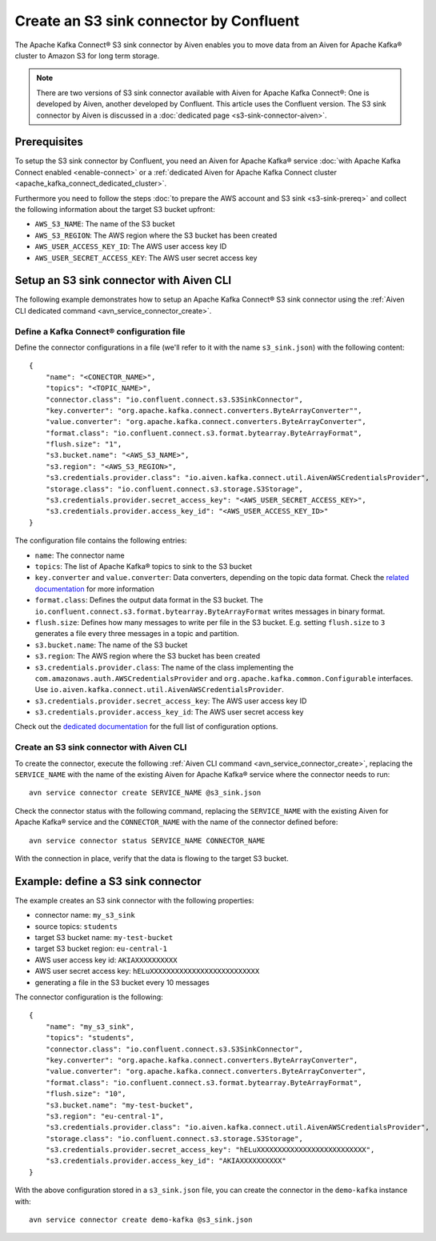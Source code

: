 Create an S3 sink connector by Confluent
========================================

The Apache Kafka Connect® S3 sink connector by Aiven enables you to move data from an Aiven for Apache Kafka® cluster to Amazon S3 for long term storage.

.. Note::

    There are two versions of S3 sink connector available with Aiven for Apache Kafka Connect®: One is developed by Aiven, another developed by Confluent. This article uses the Confluent version. The S3 sink connector by Aiven is discussed in a :doc:`dedicated page <s3-sink-connector-aiven>`.

Prerequisites
-------------

To setup the S3 sink connector by Confluent, you need an Aiven for Apache Kafka® service :doc:`with Apache Kafka Connect enabled <enable-connect>` or a :ref:`dedicated Aiven for Apache Kafka Connect cluster <apache_kafka_connect_dedicated_cluster>`.

Furthermore you need to follow the steps :doc:`to prepare the AWS account and S3 sink <s3-sink-prereq>` and collect the following information about the target S3 bucket upfront:

* ``AWS_S3_NAME``: The name of the S3 bucket
* ``AWS_S3_REGION``: The AWS region where the S3 bucket has been created
* ``AWS_USER_ACCESS_KEY_ID``: The AWS user access key ID
* ``AWS_USER_SECRET_ACCESS_KEY``: The AWS user secret access key

Setup an S3 sink connector with Aiven CLI
-----------------------------------------

The following example demonstrates how to setup an Apache Kafka Connect® S3 sink connector using the :ref:`Aiven CLI dedicated command <avn_service_connector_create>`.

Define a Kafka Connect® configuration file
''''''''''''''''''''''''''''''''''''''''''

Define the connector configurations in a file (we'll refer to it with the name ``s3_sink.json``) with the following content:

::

    {
        "name": "<CONECTOR_NAME>",
        "topics": "<TOPIC_NAME>",
        "connector.class": "io.confluent.connect.s3.S3SinkConnector",
        "key.converter": "org.apache.kafka.connect.converters.ByteArrayConverter"",
        "value.converter": "org.apache.kafka.connect.converters.ByteArrayConverter",
        "format.class": "io.confluent.connect.s3.format.bytearray.ByteArrayFormat",
        "flush.size": "1",
        "s3.bucket.name": "<AWS_S3_NAME>",
        "s3.region": "<AWS_S3_REGION>",
        "s3.credentials.provider.class": "io.aiven.kafka.connect.util.AivenAWSCredentialsProvider",
        "storage.class": "io.confluent.connect.s3.storage.S3Storage",
        "s3.credentials.provider.secret_access_key": "<AWS_USER_SECRET_ACCESS_KEY>",
        "s3.credentials.provider.access_key_id": "<AWS_USER_ACCESS_KEY_ID>"
    }

The configuration file contains the following entries:

* ``name``: The connector name
* ``topics``: The list of Apache Kafka® topics to sink to the S3 bucket
* ``key.converter`` and ``value.converter``: Data converters, depending on the topic data format. Check the `related documentation <https://docs.confluent.io/5.0.0/connect/kafka-connect-s3/index.html>`_ for more information
* ``format.class``: Defines the output data format in the S3 bucket. The ``io.confluent.connect.s3.format.bytearray.ByteArrayFormat`` writes messages in binary format.
* ``flush.size``: Defines how many messages to write per file in the S3 bucket. E.g. setting ``flush.size`` to ``3`` generates a file every three messages in a topic and partition.
* ``s3.bucket.name``: The name of the S3 bucket
* ``s3.region``: The AWS region where the S3 bucket has been created
* ``s3.credentials.provider.class``: The name of the class implementing the ``com.amazonaws.auth.AWSCredentialsProvider`` and ``org.apache.kafka.common.Configurable`` interfaces. Use ``io.aiven.kafka.connect.util.AivenAWSCredentialsProvider``.
* ``s3.credentials.provider.secret_access_key``: The AWS user access key ID
* ``s3.credentials.provider.access_key_id``: The AWS user secret access key

Check out the `dedicated documentation <https://docs.confluent.io/5.0.0/connect/kafka-connect-s3/index.html>`_ for the full list of configuration options.


Create an S3 sink connector with Aiven CLI
''''''''''''''''''''''''''''''''''''''''''

To create the connector, execute the following :ref:`Aiven CLI command <avn_service_connector_create>`, replacing the ``SERVICE_NAME`` with the name of the existing Aiven for Apache Kafka® service where the connector needs to run:

:: 

    avn service connector create SERVICE_NAME @s3_sink.json

Check the connector status with the following command, replacing the ``SERVICE_NAME`` with the existing Aiven for Apache Kafka® service and the ``CONNECTOR_NAME`` with the name of the connector defined before:

::

    avn service connector status SERVICE_NAME CONNECTOR_NAME

With the connection in place, verify that the data is flowing to the target S3 bucket.


Example: define a S3 sink connector
-----------------------------------

The example creates an S3 sink connector with the following properties:

* connector name: ``my_s3_sink``
* source topics: ``students``
* target S3 bucket name: ``my-test-bucket``
* target S3 bucket region: ``eu-central-1``
* AWS user access key id: ``AKIAXXXXXXXXXX``
* AWS user secret access key: ``hELuXXXXXXXXXXXXXXXXXXXXXXXXXX``
* generating a file in the S3 bucket every 10 messages

The connector configuration is the following:

::

    {
        "name": "my_s3_sink",
        "topics": "students",
        "connector.class": "io.confluent.connect.s3.S3SinkConnector",
        "key.converter": "org.apache.kafka.connect.converters.ByteArrayConverter",
        "value.converter": "org.apache.kafka.connect.converters.ByteArrayConverter",
        "format.class": "io.confluent.connect.s3.format.bytearray.ByteArrayFormat",
        "flush.size": "10",
        "s3.bucket.name": "my-test-bucket",
        "s3.region": "eu-central-1",
        "s3.credentials.provider.class": "io.aiven.kafka.connect.util.AivenAWSCredentialsProvider",
        "storage.class": "io.confluent.connect.s3.storage.S3Storage",
        "s3.credentials.provider.secret_access_key": "hELuXXXXXXXXXXXXXXXXXXXXXXXXXX",
        "s3.credentials.provider.access_key_id": "AKIAXXXXXXXXXX"
    }

With the above configuration stored in a ``s3_sink.json`` file, you can create the connector in the ``demo-kafka`` instance with:

::

    avn service connector create demo-kafka @s3_sink.json
